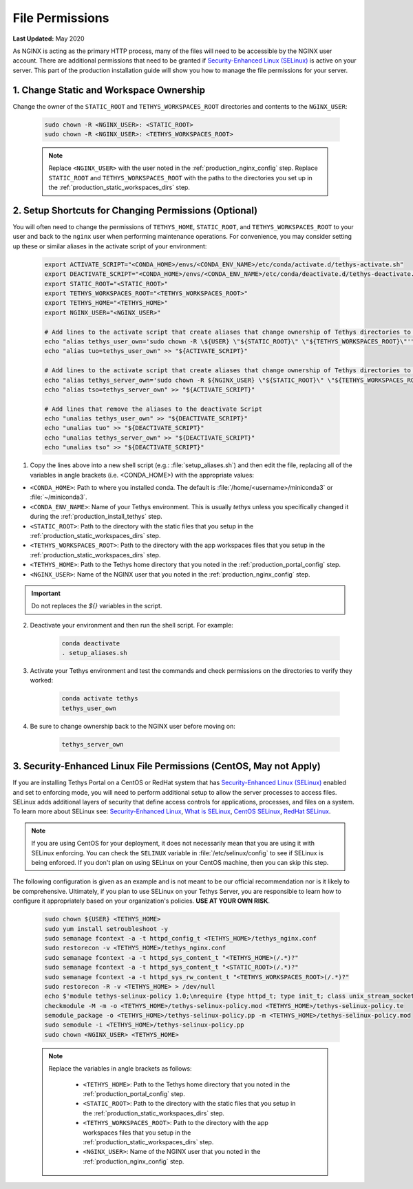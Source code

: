 .. _production_file_permissions_config:

****************
File Permissions
****************

**Last Updated:** May 2020

As NGINX is acting as the primary HTTP process, many of the files will need to be accessible by the NGINX user account. There are additional permissions that need to be granted if `Security-Enhanced Linux (SELinux) <https://en.wikipedia.org/wiki/Security-Enhanced_Linux>`_ is active on your server. This part of the production installation guide will show you how to manage the file permissions for your server.

1. Change Static and Workspace Ownership
========================================

Change the owner of the ``STATIC_ROOT`` and ``TETHYS_WORKSPACES_ROOT`` directories and contents to the ``NGINX_USER``:

    .. code-block:: bash

        sudo chown -R <NGINX_USER>: <STATIC_ROOT>
        sudo chown -R <NGINX_USER>: <TETHYS_WORKSPACES_ROOT>

    .. note::

        Replace ``<NGINX_USER>`` with the user noted in the :ref:`production_nginx_config` step. Replace ``STATIC_ROOT`` and ``TETHYS_WORKSPACES_ROOT`` with the paths to the directories you set up in the :ref:`production_static_workspaces_dirs` step.

.. _setup_file_permissions_shortcuts:

2. Setup Shortcuts for Changing Permissions (Optional)
======================================================

You will often need to change the permissions of ``TETHYS_HOME``, ``STATIC_ROOT``, and ``TETHYS_WORKSPACES_ROOT`` to your user and back to the ``nginx`` user when performing maintenance operations. For convenience, you may consider setting up these or similar aliases in the activate script of your environment:

    .. code-block:: bash

        export ACTIVATE_SCRIPT="<CONDA_HOME>/envs/<CONDA_ENV_NAME>/etc/conda/activate.d/tethys-activate.sh"
        export DEACTIVATE_SCRIPT="<CONDA_HOME>/envs/<CONDA_ENV_NAME>/etc/conda/deactivate.d/tethys-deactivate.sh"
        export STATIC_ROOT="<STATIC_ROOT>"
        export TETHYS_WORKSPACES_ROOT="<TETHYS_WORKSPACES_ROOT>"
        export TETHYS_HOME="<TETHYS_HOME>"
        export NGINX_USER="<NGINX_USER>"

        # Add lines to the activate script that create aliases that change ownership of Tethys directories to the active user
        echo "alias tethys_user_own='sudo chown -R \${USER} \"${STATIC_ROOT}\" \"${TETHYS_WORKSPACES_ROOT}\"'" >> "${ACTIVATE_SCRIPT}"
        echo "alias tuo=tethys_user_own" >> "${ACTIVATE_SCRIPT}"

        # Add lines to the activate script that create aliases that change ownership of Tethys directories to the NGINX user
        echo "alias tethys_server_own='sudo chown -R ${NGINX_USER} \"${STATIC_ROOT}\" \"${TETHYS_WORKSPACES_ROOT}\"'" >> "${ACTIVATE_SCRIPT}"
        echo "alias tso=tethys_server_own" >> "${ACTIVATE_SCRIPT}"

        # Add lines that remove the aliases to the deactivate Script
        echo "unalias tethys_user_own" >> "${DEACTIVATE_SCRIPT}"
        echo "unalias tuo" >> "${DEACTIVATE_SCRIPT}"
        echo "unalias tethys_server_own" >> "${DEACTIVATE_SCRIPT}"
        echo "unalias tso" >> "${DEACTIVATE_SCRIPT}"

1. Copy the lines above into a new shell script (e.g.: :file:`setup_aliases.sh`) and then edit the file, replacing all of the variables in angle brackets (i.e. <CONDA_HOME>) with the appropriate values:

* ``<CONDA_HOME>``: Path to where you installed conda. The default is :file:`/home/<username>/miniconda3` or :file:`~/miniconda3`.
* ``<CONDA_ENV_NAME>``: Name of your Tethys environment. This is usually `tethys` unless you specifically changed it during the :ref:`production_install_tethys` step.
* ``<STATIC_ROOT>``: Path to the directory with the static files that you setup in the :ref:`production_static_workspaces_dirs` step.
* ``<TETHYS_WORKSPACES_ROOT>``: Path to the directory with the app workspaces files that you setup in the :ref:`production_static_workspaces_dirs` step.
* ``<TETHYS_HOME>``: Path to the Tethys home directory that you noted in the :ref:`production_portal_config` step.
* ``<NGINX_USER>``: Name of the NGINX user that you noted in the :ref:`production_nginx_config` step.

.. important::

    Do not replaces the `${}` variables in the script.

2. Deactivate your environment and then run the shell script. For example:

    .. code-block:: bash

        conda deactivate
        . setup_aliases.sh

3. Activate your Tethys environment and test the commands and check permissions on the directories to verify they worked:

    .. code-block:: bash

        conda activate tethys
        tethys_user_own

4. Be sure to change ownership back to the NGINX user before moving on:

    .. code-block:: bash

        tethys_server_own

.. _selinux_configuration:

3. Security-Enhanced Linux File Permissions (CentOS, May not Apply)
===================================================================

If you are installing Tethys Portal on a CentOS or RedHat system that has `Security-Enhanced Linux (SELinux) <https://en.wikipedia.org/wiki/Security-Enhanced_Linux>`_ enabled and set to enforcing mode, you will need to perform additional setup to allow the server processes to access files. SELinux adds additional layers of security that define access controls for applications, processes, and files on a system. To learn more about SELinux see: `Security-Enhanced Linux <https://en.wikipedia.org/wiki/Security-Enhanced_Linux>`_, `What is SELinux <https://www.redhat.com/en/topics/linux/what-is-selinux>`_, `CentOS SELinux <https://wiki.centos.org/HowTos/SELinux>`_, `RedHat SELinux <https://access.redhat.com/documentation/en-us/red_hat_enterprise_linux/5/html/deployment_guide/ch-selinux>`_.

.. note::

    If you are using CentOS for your deployment, it does not necessarily mean that you are using it with SELinux enforcing. You can check the ``SELINUX`` variable in :file:`/etc/selinux/config` to see if SELinux is being enforced. If you don't plan on using SELinux on your CentOS machine, then you can skip this step.

The following configuration is given as an example and is not meant to be our official recommendation nor is it likely to be comprehensive. Ultimately, if you plan to use SELinux on your Tethys Server, you are responsible to learn how to configure it appropriately based on your organization's policies. **USE AT YOUR OWN RISK**.

    .. code-block:: bash

        sudo chown ${USER} <TETHYS_HOME>
        sudo yum install setroubleshoot -y
        sudo semanage fcontext -a -t httpd_config_t <TETHYS_HOME>/tethys_nginx.conf
        sudo restorecon -v <TETHYS_HOME>/tethys_nginx.conf
        sudo semanage fcontext -a -t httpd_sys_content_t "<TETHYS_HOME>(/.*)?"
        sudo semanage fcontext -a -t httpd_sys_content_t "<STATIC_ROOT>(/.*)?"
        sudo semanage fcontext -a -t httpd_sys_rw_content_t "<TETHYS_WORKSPACES_ROOT>(/.*)?"
        sudo restorecon -R -v <TETHYS_HOME> > /dev/null
        echo $'module tethys-selinux-policy 1.0;\nrequire {type httpd_t; type init_t; class unix_stream_socket connectto; }\n#============= httpd_t ==============\nallow httpd_t init_t:unix_stream_socket connectto;' > <TETHYS_HOME>/tethys-selinux-policy.te
        checkmodule -M -m -o <TETHYS_HOME>/tethys-selinux-policy.mod <TETHYS_HOME>/tethys-selinux-policy.te
        semodule_package -o <TETHYS_HOME>/tethys-selinux-policy.pp -m <TETHYS_HOME>/tethys-selinux-policy.mod
        sudo semodule -i <TETHYS_HOME>/tethys-selinux-policy.pp
        sudo chown <NGINX_USER> <TETHYS_HOME>

    .. note::

        Replace the variables in angle brackets as follows:

            * ``<TETHYS_HOME>``: Path to the Tethys home directory that you noted in the :ref:`production_portal_config` step.
            * ``<STATIC_ROOT>``: Path to the directory with the static files that you setup in the :ref:`production_static_workspaces_dirs` step.
            * ``<TETHYS_WORKSPACES_ROOT>``: Path to the directory with the app workspaces files that you setup in the :ref:`production_static_workspaces_dirs` step.
            * ``<NGINX_USER>``: Name of the NGINX user that you noted in the :ref:`production_nginx_config` step.
